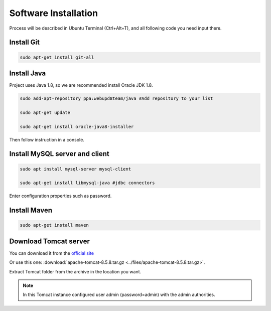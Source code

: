 ﻿﻿Software Installation
======================

Process will be described in Ubuntu Terminal (Ctrl+Alt+T), and all following code you need input there.

Install Git
~~~~~~~~~~~

.. code-block:: bash

    sudo apt-get install git-all

Install Java
~~~~~~~~~~~~

Project uses Java 1.8, so we are recommended install Oracle JDK 1.8.

.. code-block:: bash

    sudo add-apt-repository ppa:webupd8team/java #Add repository to your list

    sudo apt-get update

    sudo apt-get install oracle-java8-installer

Then follow instruction in a console.

Install MySQL server and client
~~~~~~~~~~~~~~~~~~~~~~~~~~~~~~~

.. code-block:: bash

    sudo apt install mysql-server mysql-client

    sudo apt-get install libmysql-java #jdbc connectors

Enter configuration properties such as password.

Install Maven
~~~~~~~~~~~~~

.. code-block:: bash

    sudo apt-get install maven

Download Tomcat server
~~~~~~~~~~~~~~~~~~~~~~

You can download it from the `official site <https://tomcat.apache.org//>`_

Or use this one: :download:`apache-tomcat-8.5.8.tar.gz <../files/apache-tomcat-8.5.8.tar.gz>`.

Extract Tomcat folder from the archive in the location you want.

.. note::
    In this Tomcat instance configured user admin (password=admin) with the admin authorities.





